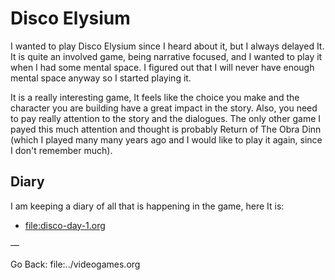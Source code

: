 #+startup: content indent

* Disco Elysium

I wanted to play Disco Elysium since I heard about it, but I always
delayed It. It is quite an involved game, being narrative focused,
and I wanted to play it when I had some mental space.
I figured out that I will never have enough mental space anyway
so I started playing it.

It is a really interesting game, It feels like the choice you make
and the character you are building have a great impact in the story.
Also, you need to pay really attention to the story and the
dialogues. The only other game I payed this much attention and
thought is probably Return of The Obra Dinn (which I played many
many years ago and I would like to play it again, since I don't
remember much).

** Diary

I am keeping a diary of all that is happening in the game, here It
is:

- file:disco-day-1.org

---

Go Back: file:../videogames.org
